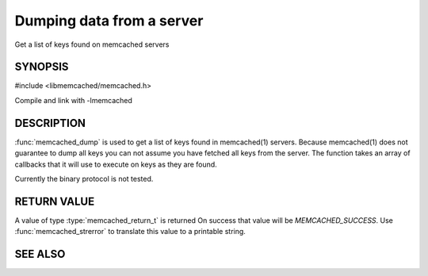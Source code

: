 Dumping data from a server
==========================

Get a list of keys found on memcached servers

.. index:: object: memcached_st

SYNOPSIS
--------

#include <libmemcached/memcached.h>

.. function:: memcached_return_t memcached_dump (memcached_st *ptr, memcached_dump_fn *function, void *context, uint32_t number_of_callbacks)

.. type:: memcached_return_t (*memcached_dump_fn)(memcached_st *ptr,  const char *key, size_t key_length, void *context)

Compile and link with -lmemcached

DESCRIPTION
-----------

:func:`memcached_dump` is used to get a list of keys found in memcached(1)
servers. Because memcached(1) does not guarantee to dump all keys you can not
assume you have fetched all keys from the server. The function takes an array
of callbacks that it will use to execute on keys as they are found.

Currently the binary protocol is not tested.

RETURN VALUE
------------

A value of type :type:`memcached_return_t` is returned
On success that value will be `MEMCACHED_SUCCESS`.
Use :func:`memcached_strerror` to translate this value to a printable 
string.

SEE ALSO
--------

.. only:: man

  :manpage:`memcached(1)` :manpage:`libmemcached(3)` :manpage:`memcached_strerror(3)`
